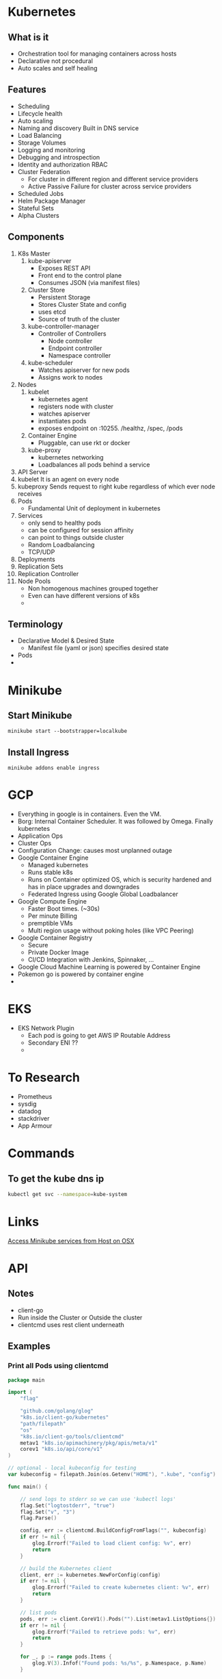 * Kubernetes
** What is it
   - Orchestration tool for managing containers across hosts
   - Declarative not procedural
   - Auto scales and self healing
** Features
   - Scheduling
   - Lifecycle health
   - Auto scaling
   - Naming and discovery
     Built in DNS service
   - Load Balancing
   - Storage Volumes
   - Logging and monitoring
   - Debugging and introspection
   - Identity and authorization
     RBAC
   - Cluster Federation
     + For cluster in different region and different service providers
     + Active Passive Failure for cluster across service providers
   - Scheduled Jobs
   - Helm Package Manager
   - Stateful Sets
   - Alpha Clusters
** Components
   1. K8s Master
      1. kube-apiserver
         - Exposes REST API
         - Front end to the control plane
         - Consumes JSON (via manifest files)
      2. Cluster Store
         - Persistent Storage
         - Stores Cluster State and config
         - uses etcd
         - Source of truth of the cluster
      3. kube-controller-manager
         - Controller of Controllers
           - Node controller
           - Endpoint controller
           - Namespace controller
      4. kube-scheduler
         - Watches apiserver for new pods
         - Assigns work to nodes
   2. Nodes
      1. kubelet
         - kubernetes agent
         - registers node with cluster
         - watches apiserver
         - instantiates pods
         - exposes endpoint on :10255. /healthz, /spec, /pods
      2. Container Engine
         - Pluggable, can use rkt or docker
      3. kube-proxy
         - kubernetes networking
         - Loadbalances all pods behind a service
   3. API Server
   4. kubelet
      It is an agent on every node
   5. kubeproxy
      Sends request to right kube regardless of which ever node receives
   6. Pods
      - Fundamental Unit of deployment in kubernetes
   7. Services
      - only send to healthy pods
      - can be configured for session affinity
      - can point to things outside cluster
      - Random Loadbalancing
      - TCP/UDP
   8. Deployments
   9. Replication Sets
   10. Replication Controller
   11. Node Pools
       - Non homogenous machines grouped together
       - Even can have different versions of k8s
       -
** Terminology
   - Declarative Model & Desired State
     - Manifest file (yaml or json) specifies desired state
   - Pods
   -
* Minikube
** Start Minikube
  #+BEGIN_SRC
  minikube start --bootstrapper=localkube
  #+END_SRC
** Install Ingress
   #+BEGIN_SRC 
   minikube addons enable ingress
   #+END_SRC
* GCP
  - Everything in google is in containers. Even the VM.
  - Borg: Internal Container Scheduler. It was followed by Omega. Finally kubernetes
  - Application Ops
  - Cluster Ops
  - Configuration Change: causes most unplanned outage
  - Google Container Engine
    + Managed kubernetes
    + Runs stable k8s
    + Runs on Container optimized OS, which is security hardened and has in place upgrades and downgrades
    + Federated Ingress using Google Global Loadbalancer
  - Google Compute Engine
    + Faster Boot times. (~30s)
    + Per minute Billing
    + premptible VMs
    + Multi region usage without poking holes (like VPC Peering)
  - Google Container Registry
    + Secure
    + Private Docker Image
    + CI/CD Integration with Jenkins, Spinnaker, ...
  - Google Cloud Machine Learning is powered by Container Engine
  - Pokemon go is powered by container engine
  -
* EKS
  - EKS Network Plugin
    - Each pod is going to get AWS IP Routable Address
    - Secondary ENI ??
    -
* To Research
  - Prometheus
  - sysdig
  - datadog
  - stackdriver
  - App Armour

* Commands
** To get the kube dns ip
   #+BEGIN_SRC bash
   kubectl get svc --namespace=kube-system
   #+END_SRC
* Links
  [[https://stevesloka.com/2017/05/19/access-minikube-services-from-host/][Access Minikube services from Host on OSX]]
* API 
** Notes
   - client-go
   - Run inside the Cluster or Outside the cluster
   - clientcmd uses rest client underneath

** Examples
*** Print all Pods using clientcmd
   #+BEGIN_SRC go
package main

import (
	"flag"

	"github.com/golang/glog"
	"k8s.io/client-go/kubernetes"
	"path/filepath"
	"os"
	"k8s.io/client-go/tools/clientcmd"
	metav1 "k8s.io/apimachinery/pkg/apis/meta/v1"
	corev1 "k8s.io/api/core/v1"
)

// optional - local kubeconfig for testing
var kubeconfig = filepath.Join(os.Getenv("HOME"), ".kube", "config")

func main() {

	// send logs to stderr so we can use 'kubectl logs'
	flag.Set("logtostderr", "true")
	flag.Set("v", "3")
	flag.Parse()

	config, err := clientcmd.BuildConfigFromFlags("", kubeconfig)
	if err != nil {
		glog.Errorf("Failed to load client config: %v", err)
		return
	}

	// build the Kubernetes client
	client, err := kubernetes.NewForConfig(config)
	if err != nil {
		glog.Errorf("Failed to create kubernetes client: %v", err)
		return
	}

	// list pods
	pods, err := client.CoreV1().Pods("").List(metav1.ListOptions{})
	if err != nil {
		glog.Errorf("Failed to retrieve pods: %v", err)
		return
	}

	for _, p := range pods.Items {
		glog.V(3).Infof("Found pods: %s/%s", p.Namespace, p.Name)
	}


}

   #+END_SRC
*** Print all pods using rest client
    #+BEGIN_SRC go
package main

import (
	"flag"

	"github.com/golang/glog"
	"k8s.io/client-go/kubernetes"
	"path/filepath"
	"os"
	"k8s.io/client-go/tools/clientcmd"
	rest "k8s.io/client-go/rest"
	"k8s.io/client-go/kubernetes/scheme"
	metav1 "k8s.io/apimachinery/pkg/apis/meta/v1"
	corev1 "k8s.io/api/core/v1"
	"k8s.io/apimachinery/pkg/runtime/serializer"
)

// optional - local kubeconfig for testing
var kubeconfig = filepath.Join(os.Getenv("HOME"), ".kube", "config")

func main() {
	// send logs to stderr so we can use 'kubectl logs'
	flag.Set("logtostderr", "true")
	flag.Set("v", "3")
	flag.Parse()

	config, err := clientcmd.BuildConfigFromFlags("", kubeconfig)
	if err != nil {
		glog.Errorf("Failed to load client config: %v", err)
		return
	}

	gv := corev1.SchemeGroupVersion
	config.GroupVersion = &gv
	config.APIPath = "/api"
	config.NegotiatedSerializer = serializer.DirectCodecFactory{CodecFactory: scheme.Codecs}

	if config.UserAgent == "" {
		config.UserAgent = rest.DefaultKubernetesUserAgent()
	}

	restClient, err := rest.RESTClientFor(config)
	if err != nil {
		glog.Errorf("Err %v", err)
		return
	}

	result := &corev1.PodList{}

	restClient.Get().Namespace("").Resource("pods").Do().Into(result)

	for _, p := range result.Items {
		glog.V(3).Infof("Found pods: %s/%s", p.Namespace, p.Name)
	}
}
    
    #+END_SRC
*** Print all pods using dynamic pkg
    #+BEGIN_SRC go
package main

import (
	"flag"

	"github.com/golang/glog"
	"k8s.io/client-go/kubernetes"
	"path/filepath"
	"os"
	"k8s.io/client-go/tools/clientcmd"
	rest "k8s.io/client-go/rest"
	"k8s.io/client-go/kubernetes/scheme"
	metav1 "k8s.io/apimachinery/pkg/apis/meta/v1"
	corev1 "k8s.io/api/core/v1"
	"k8s.io/apimachinery/pkg/runtime/serializer"
	"k8s.io/client-go/dynamic"
	"k8s.io/apimachinery/pkg/runtime/schema"
)

// optional - local kubeconfig for testing
var kubeconfig = filepath.Join(os.Getenv("HOME"), ".kube", "config")

func main() {
	// send logs to stderr so we can use 'kubectl logs'
	flag.Set("logtostderr", "true")
	flag.Set("v", "3")
	flag.Parse()

	config, err := clientcmd.BuildConfigFromFlags("", kubeconfig)
	if err != nil {
		glog.Errorf("Failed to load client config: %v", err)
		return
	}

	gv := corev1.SchemeGroupVersion
	config.GroupVersion = &gv
	config.APIPath = "/api"
	config.NegotiatedSerializer = serializer.DirectCodecFactory{CodecFactory: scheme.Codecs}

	if config.UserAgent == "" {
		config.UserAgent = rest.DefaultKubernetesUserAgent()
	}

	client, err := dynamic.NewForConfig(config)
	if err != nil {
		glog.Errorf("Err %v", err)
		return
	}

	got, err := client.Resource(schema.GroupVersionResource{Group: "", Version: "v1", Resource: "pods"}).List(metav1.ListOptions{})
	if err != nil {
		glog.Errorf("Err %v", err)
		return
	}

	for _, item := range(got.Items) {
		glog.Infof("%s/%s", item.GetNamespace(),item.GetName())
	}


} 
    #+END_SRC